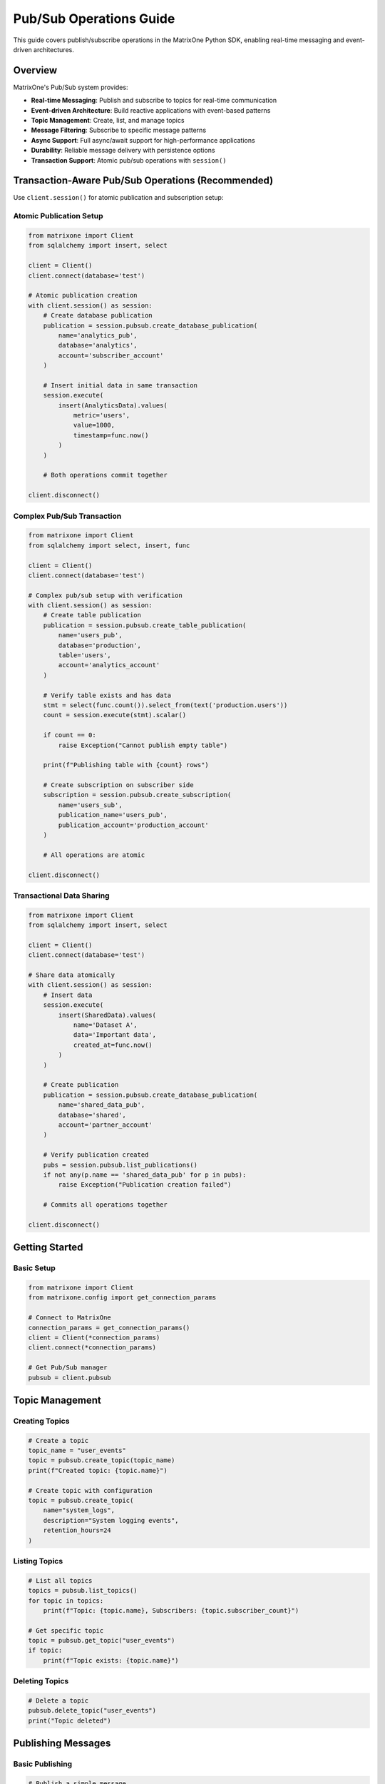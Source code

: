 Pub/Sub Operations Guide
========================

This guide covers publish/subscribe operations in the MatrixOne Python SDK, enabling real-time messaging and event-driven architectures.

Overview
--------

MatrixOne's Pub/Sub system provides:

* **Real-time Messaging**: Publish and subscribe to topics for real-time communication
* **Event-driven Architecture**: Build reactive applications with event-based patterns
* **Topic Management**: Create, list, and manage topics
* **Message Filtering**: Subscribe to specific message patterns
* **Async Support**: Full async/await support for high-performance applications
* **Durability**: Reliable message delivery with persistence options
* **Transaction Support**: Atomic pub/sub operations with ``session()``

Transaction-Aware Pub/Sub Operations (Recommended)
---------------------------------------------------

Use ``client.session()`` for atomic publication and subscription setup:

Atomic Publication Setup
~~~~~~~~~~~~~~~~~~~~~~~~~

.. code-block:: python

   from matrixone import Client
   from sqlalchemy import insert, select
   
   client = Client()
   client.connect(database='test')
   
   # Atomic publication creation
   with client.session() as session:
       # Create database publication
       publication = session.pubsub.create_database_publication(
           name='analytics_pub',
           database='analytics',
           account='subscriber_account'
       )
       
       # Insert initial data in same transaction
       session.execute(
           insert(AnalyticsData).values(
               metric='users',
               value=1000,
               timestamp=func.now()
           )
       )
       
       # Both operations commit together
   
   client.disconnect()

Complex Pub/Sub Transaction
~~~~~~~~~~~~~~~~~~~~~~~~~~~~

.. code-block:: python

   from matrixone import Client
   from sqlalchemy import select, insert, func
   
   client = Client()
   client.connect(database='test')
   
   # Complex pub/sub setup with verification
   with client.session() as session:
       # Create table publication
       publication = session.pubsub.create_table_publication(
           name='users_pub',
           database='production',
           table='users',
           account='analytics_account'
       )
       
       # Verify table exists and has data
       stmt = select(func.count()).select_from(text('production.users'))
       count = session.execute(stmt).scalar()
       
       if count == 0:
           raise Exception("Cannot publish empty table")
       
       print(f"Publishing table with {count} rows")
       
       # Create subscription on subscriber side
       subscription = session.pubsub.create_subscription(
           name='users_sub',
           publication_name='users_pub',
           publication_account='production_account'
       )
       
       # All operations are atomic
   
   client.disconnect()

Transactional Data Sharing
~~~~~~~~~~~~~~~~~~~~~~~~~~~

.. code-block:: python

   from matrixone import Client
   from sqlalchemy import insert, select
   
   client = Client()
   client.connect(database='test')
   
   # Share data atomically
   with client.session() as session:
       # Insert data
       session.execute(
           insert(SharedData).values(
               name='Dataset A',
               data='Important data',
               created_at=func.now()
           )
       )
       
       # Create publication
       publication = session.pubsub.create_database_publication(
           name='shared_data_pub',
           database='shared',
           account='partner_account'
       )
       
       # Verify publication created
       pubs = session.pubsub.list_publications()
       if not any(p.name == 'shared_data_pub' for p in pubs):
           raise Exception("Publication creation failed")
       
       # Commits all operations together
   
   client.disconnect()

Getting Started
---------------

Basic Setup
~~~~~~~~~~~

.. code-block:: python

   from matrixone import Client
   from matrixone.config import get_connection_params

   # Connect to MatrixOne
   connection_params = get_connection_params()
   client = Client(*connection_params)
   client.connect(*connection_params)

   # Get Pub/Sub manager
   pubsub = client.pubsub

Topic Management
----------------

Creating Topics
~~~~~~~~~~~~~~~

.. code-block:: python

   # Create a topic
   topic_name = "user_events"
   topic = pubsub.create_topic(topic_name)
   print(f"Created topic: {topic.name}")

   # Create topic with configuration
   topic = pubsub.create_topic(
       name="system_logs",
       description="System logging events",
       retention_hours=24
   )

Listing Topics
~~~~~~~~~~~~~~

.. code-block:: python

   # List all topics
   topics = pubsub.list_topics()
   for topic in topics:
       print(f"Topic: {topic.name}, Subscribers: {topic.subscriber_count}")

   # Get specific topic
   topic = pubsub.get_topic("user_events")
   if topic:
       print(f"Topic exists: {topic.name}")

Deleting Topics
~~~~~~~~~~~~~~~

.. code-block:: python

   # Delete a topic
   pubsub.delete_topic("user_events")
   print("Topic deleted")

Publishing Messages
-------------------

Basic Publishing
~~~~~~~~~~~~~~~~

.. code-block:: python

   # Publish a simple message
   message = "User logged in: john_doe"
   pubsub.publish("user_events", message)
   print("Message published")

   # Publish with metadata
   message_data = {
       "event": "user_login",
       "user_id": "john_doe",
       "timestamp": "2024-01-15T10:30:00Z",
       "ip_address": "192.168.1.100"
   }
   pubsub.publish("user_events", message_data)
   print("Structured message published")

Batch Publishing
~~~~~~~~~~~~~~~~

.. code-block:: python

   # Publish multiple messages
   messages = [
       {"event": "user_login", "user_id": "alice"},
       {"event": "user_logout", "user_id": "bob"},
       {"event": "user_register", "user_id": "charlie"}
   ]
   
   for message in messages:
       pubsub.publish("user_events", message)
   
   print(f"Published {len(messages)} messages")

Subscribing to Messages
-----------------------

Basic Subscription
~~~~~~~~~~~~~~~~~~

.. code-block:: python

   # Subscribe to a topic
   def message_handler(message):
       print(f"Received: {message.data}")
       print(f"From topic: {message.topic}")
       print(f"Timestamp: {message.timestamp}")

   subscription = pubsub.subscribe("user_events", message_handler)
   print("Subscribed to user_events")

   # Keep subscription active
   import time
   time.sleep(10)  # Listen for 10 seconds
   
   # Unsubscribe
   subscription.unsubscribe()

Filtered Subscription
~~~~~~~~~~~~~~~~~~~~~

.. code-block:: python

   # Subscribe with message filtering
   def login_handler(message):
       if message.data.get("event") == "user_login":
           print(f"User login: {message.data.get('user_id')}")

   subscription = pubsub.subscribe(
       "user_events", 
       login_handler,
       filter={"event": "user_login"}
   )

   # Subscribe to multiple event types
   def user_activity_handler(message):
       event = message.data.get("event")
       user_id = message.data.get("user_id")
       print(f"User activity: {user_id} - {event}")

   subscription = pubsub.subscribe(
       "user_events",
       user_activity_handler,
       filter={
           "event": {"$in": ["user_login", "user_logout", "user_register"]}
       }
   )

Async Operations
----------------

Async Publishing
~~~~~~~~~~~~~~~~

.. code-block:: python

   import asyncio
   from matrixone import AsyncClient

   async def async_publishing():
       # Connect asynchronously
       connection_params = get_connection_params()
       async_client = AsyncClient(*connection_params)
       await async_client.connect(*connection_params)

       # Get async Pub/Sub manager
       pubsub = async_client.pubsub

       # Async publish
       await pubsub.publish_async("user_events", {
           "event": "async_user_login",
           "user_id": "async_user"
       })

       await async_client.disconnect()

   # Run async publishing
   asyncio.run(async_publishing())

Async Subscription
~~~~~~~~~~~~~~~~~~

.. code-block:: python

   async def async_subscription():
       connection_params = get_connection_params()
       async_client = AsyncClient(*connection_params)
       await async_client.connect(*connection_params)

       pubsub = async_client.pubsub

       async def async_message_handler(message):
           print(f"Async received: {message.data}")

       # Async subscribe
       subscription = await pubsub.subscribe_async(
           "user_events",
           async_message_handler
       )

       # Keep subscription active
       await asyncio.sleep(10)
       
       # Unsubscribe
       await subscription.unsubscribe_async()
       await async_client.disconnect()

   asyncio.run(async_subscription())

Real-world Examples
-------------------

Event-driven User Management
~~~~~~~~~~~~~~~~~~~~~~~~~~~~

.. code-block:: python

   class UserEventSystem:
       def __init__(self):
           self.client = Client(*get_connection_params())
           self.client.connect(*get_connection_params())
           self.pubsub = self.client.pubsub
           self.setup_subscriptions()

       def setup_subscriptions(self):
           # Subscribe to user events
           self.pubsub.subscribe("user_events", self.handle_user_event)
           
           # Subscribe to system events
           self.pubsub.subscribe("system_events", self.handle_system_event)

       def handle_user_event(self, message):
           event_data = message.data
           event_type = event_data.get("event")
           
           if event_type == "user_login":
               self.on_user_login(event_data)
           elif event_type == "user_logout":
               self.on_user_logout(event_data)
           elif event_type == "user_register":
               self.on_user_register(event_data)

       def on_user_login(self, data):
           user_id = data.get("user_id")
           print(f"User {user_id} logged in")
           # Update user status, send notifications, etc.

       def on_user_logout(self, data):
           user_id = data.get("user_id")
           print(f"User {user_id} logged out")
           # Clean up sessions, update statistics, etc.

       def on_user_register(self, data):
           user_id = data.get("user_id")
           print(f"New user registered: {user_id}")
           # Send welcome email, create user profile, etc.

       def publish_user_event(self, event_type, user_id, metadata=None):
           event_data = {
               "event": event_type,
               "user_id": user_id,
               "timestamp": datetime.now().isoformat(),
               **(metadata or {})
           }
           self.pubsub.publish("user_events", event_data)

       def handle_system_event(self, message):
           # Handle system-level events
           print(f"System event: {message.data}")

   # Usage
   user_system = UserEventSystem()
   user_system.publish_user_event("user_login", "john_doe", {
       "ip_address": "192.168.1.100",
       "user_agent": "Mozilla/5.0..."
   })

Microservices Communication
~~~~~~~~~~~~~~~~~~~~~~~~~~~

.. code-block:: python

   class MicroserviceA:
       def __init__(self):
           self.client = Client(*get_connection_params())
           self.client.connect(*get_connection_params())
           self.pubsub = self.client.pubsub
           self.setup_communication()

       def setup_communication(self):
           # Subscribe to requests from other services
           self.pubsub.subscribe("service_a_requests", self.handle_request)
           
           # Subscribe to responses
           self.pubsub.subscribe("service_a_responses", self.handle_response)

       def handle_request(self, message):
           request_data = message.data
           request_id = request_data.get("request_id")
           
           # Process request
           result = self.process_request(request_data)
           
           # Publish response
           self.pubsub.publish("service_b_responses", {
               "request_id": request_id,
               "result": result,
               "status": "success"
           })

       def process_request(self, data):
           # Business logic here
           return {"processed": True, "data": data}

       def handle_response(self, message):
           # Handle responses from other services
           print(f"Received response: {message.data}")

   class MicroserviceB:
       def __init__(self):
           self.client = Client(*get_connection_params())
           self.client.connect(*get_connection_params())
           self.pubsub = self.client.pubsub

       def send_request(self, request_data):
           request_id = f"req_{int(time.time())}"
           
           # Publish request
           self.pubsub.publish("service_a_requests", {
               "request_id": request_id,
               **request_data
           })
           
           # Subscribe to response
           response_received = False
           response_data = None
           
           def response_handler(message):
               nonlocal response_received, response_data
               if message.data.get("request_id") == request_id:
                   response_data = message.data
                   response_received = True
           
           self.pubsub.subscribe("service_b_responses", response_handler)
           
           # Wait for response (with timeout)
           timeout = 10  # seconds
           start_time = time.time()
           while not response_received and (time.time() - start_time) < timeout:
               time.sleep(0.1)
           
           return response_data

Real-time Analytics
~~~~~~~~~~~~~~~~~~~

.. code-block:: python

   class RealTimeAnalytics:
       def __init__(self):
           self.client = Client(*get_connection_params())
           self.client.connect(*get_connection_params())
           self.pubsub = self.client.pubsub
           self.metrics = {}
           self.setup_analytics()

       def setup_analytics(self):
           # Subscribe to various event streams
           self.pubsub.subscribe("user_events", self.track_user_metrics)
           self.pubsub.subscribe("system_events", self.track_system_metrics)
           self.pubsub.subscribe("business_events", self.track_business_metrics)

       def track_user_metrics(self, message):
           event_data = message.data
           event_type = event_data.get("event")
           
           # Update user metrics
           if event_type not in self.metrics:
               self.metrics[event_type] = 0
           self.metrics[event_type] += 1
           
           # Real-time dashboard updates
           self.update_dashboard()

       def track_system_metrics(self, message):
           # Track system performance metrics
           print(f"System metric: {message.data}")

       def track_business_metrics(self, message):
           # Track business KPIs
           print(f"Business metric: {message.data}")

       def update_dashboard(self):
           # Send metrics to dashboard
           self.pubsub.publish("dashboard_updates", {
               "metrics": self.metrics,
               "timestamp": datetime.now().isoformat()
           })

       def get_metrics(self):
           return self.metrics

Error Handling
--------------

Robust error handling for production applications:

.. code-block:: python

   from matrixone.exceptions import PubSubError, ConnectionError

   try:
       # Pub/Sub operations
       pubsub.publish("user_events", {"event": "test"})
   except PubSubError as e:
       print(f"Pub/Sub error: {e}")
   except ConnectionError as e:
       print(f"Connection error: {e}")
   except Exception as e:
       print(f"Unexpected error: {e}")

   # Retry mechanism for failed publishes
   def publish_with_retry(pubsub, topic, message, max_retries=3):
       for attempt in range(max_retries):
           try:
               pubsub.publish(topic, message)
               return True
           except Exception as e:
               print(f"Publish attempt {attempt + 1} failed: {e}")
               if attempt == max_retries - 1:
                   raise
               time.sleep(2 ** attempt)  # Exponential backoff
       return False

Performance Optimization
------------------------

Best practices for optimal performance:

.. code-block:: python

   # Batch message publishing
   def batch_publish(pubsub, topic, messages, batch_size=100):
       for i in range(0, len(messages), batch_size):
           batch = messages[i:i + batch_size]
           for message in batch:
               pubsub.publish(topic, message)

   # Efficient message filtering
   def efficient_subscription(pubsub, topic, handler, filters=None):
       # Use specific filters to reduce message processing
       return pubsub.subscribe(topic, handler, filter=filters)

   # Connection pooling for high-throughput applications
   class PubSubService:
       def __init__(self):
           self.client = Client(*get_connection_params())
           self.client.connect(*get_connection_params())
           self.pubsub = self.client.pubsub
           self.lock = threading.Lock()

       def thread_safe_publish(self, topic, message):
           with self.lock:
               return self.pubsub.publish(topic, message)

Troubleshooting
---------------

Common issues and solutions:

**Message not received**
   - Verify topic name and subscription setup
   - Check message filters and format
   - Ensure subscription is active

**Performance issues**
   - Use batch operations for large message volumes
   - Optimize message filtering
   - Consider async operations for high-throughput scenarios

**Connection issues**
   - Verify MatrixOne server is running
   - Check connection parameters
   - Ensure proper network connectivity

**Message ordering**
   - Messages may not arrive in exact publish order
   - Use timestamps for ordering if needed
   - Consider message sequencing for critical applications

For more information, see the :doc:`api/client` and :doc:`best_practices`.
